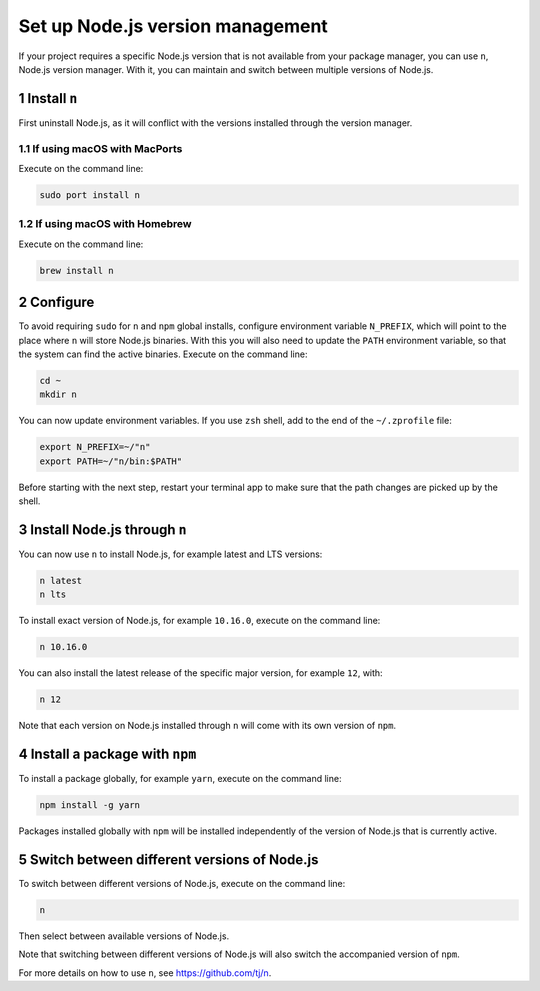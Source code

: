 Set up Node.js version management
=================================

If your project requires a specific Node.js version that is not
available from your package manager, you can use ``n``, Node.js version
manager. With it, you can maintain and switch between multiple versions
of Node.js.

1 Install ``n``
---------------

First uninstall Node.js, as it will conflict with the versions installed
through the version manager.

1.1 If using macOS with MacPorts
~~~~~~~~~~~~~~~~~~~~~~~~~~~~~~~~

Execute on the command line:

.. code:: console

   sudo port install n

1.2 If using macOS with Homebrew
~~~~~~~~~~~~~~~~~~~~~~~~~~~~~~~~

Execute on the command line:

.. code:: console

   brew install n


2 Configure
-----------

To avoid requiring ``sudo`` for ``n`` and ``npm`` global installs,
configure environment variable ``N_PREFIX``, which will point to the
place where ``n`` will store Node.js binaries. With this you will also
need to update the ``PATH`` environment variable, so that the system can
find the active binaries. Execute on the command line:

.. code:: console

   cd ~
   mkdir n

You can now update environment variables. If you use ``zsh`` shell, add
to the end of the ``~/.zprofile`` file:

.. code:: shell

   export N_PREFIX=~/"n"
   export PATH=~/"n/bin:$PATH"

Before starting with the next step, restart your terminal app to make
sure that the path changes are picked up by the shell.

3 Install Node.js through ``n``
-------------------------------

You can now use ``n`` to install Node.js, for example latest and LTS
versions:

.. code:: console

   n latest
   n lts

To install exact version of Node.js, for example ``10.16.0``, execute on
the command line:

.. code:: console

   n 10.16.0

You can also install the latest release of the specific major version,
for example ``12``, with:

.. code:: console

   n 12

Note that each version on Node.js installed through ``n`` will come with
its own version of ``npm``.

4 Install a package with ``npm``
--------------------------------

To install a package globally, for example ``yarn``, execute on the
command line:

.. code:: console

   npm install -g yarn

Packages installed globally with ``npm`` will be installed independently
of the version of Node.js that is currently active.

5 Switch between different versions of Node.js
----------------------------------------------

To switch between different versions of Node.js, execute on the command
line:

.. code:: console

   n

Then select between available versions of Node.js.

Note that switching between different versions of Node.js will also
switch the accompanied version of ``npm``.

For more details on how to use ``n``, see https://github.com/tj/n.
